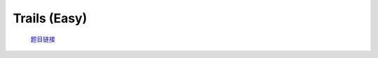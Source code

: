 Trails (Easy)
==================

    `题目链接 <https://codeforces.com/problemset/problem/1970/E1>`_

    .. code-block:: text
        :caption: 思路

        1.很显然是一道动态规划题，我们考虑dp解决，时间复杂度O(n*m*m)可过。
        2.设计dp状态，dp[i]，这一天以i为终点的方案数。
        3.初始化dp[0] = 1，其他都为0，预处理出任意两个房屋直接路径的条数。
        4.进行状态转移，每一天我们都需要枚举出发点和结束点。
            next[j] = (next[j] + dp[i] * cnt[i][j] % MOD) % MOD;
        5.由于压缩了一维，每一次记得更新dp数组。             
        6.最后求和即可获得全部方案数。

    .. code-block:: cpp
        :caption: 代码

        #include <bits/stdc++.h>
        #define all(a) a.begin(), a.end()
        #define int long long
        #define PII pair<int, int>
        using ll = long long;
        const int N = 1e5 + 10, INF = 0x3f3f3f3fll, MOD = 1e9 + 7;
        using namespace std;

        void solve()
        {
            int m, n;
            cin >> m >> n;

            vector<int> s(m), l(m), dp(m, 0);

            for (int i = 0; i < m; i++)
                cin >> s[i];
            for (int i = 0; i < m; i++)
                cin >> l[i];

            vector<vector<int>> cnt(m, vector<int>(m));

            dp[0] = 1;

            for (int i = 0; i < m; i++)
                for (int j = 0; j < m; j++)
                    cnt[i][j] = cnt[j][i] = (s[i] * s[j] + s[i] * l[j] + l[i] * s[j]) % MOD;

            for (int x = 0; x < n; x++)
            {
                vector<int> next(m, 0);
                for (int i = 0; i < m; i++)
                    for (int j = 0; j < m; j++)
                        next[j] = (next[j] + dp[i] * cnt[i][j] % MOD) % MOD;
                swap(next, dp);
            }

            int ans = 0;

            for (int i = 0; i < m; i++)
                ans = (ans + dp[i]) % MOD;

            cout << ans << '\n';
        }
        signed main()
        {
            ios::sync_with_stdio(0), cin.tie(0);
            int T = 1;
            // cin >> T, cin.get();
            while (T--)
                solve();
            return 0;
        }